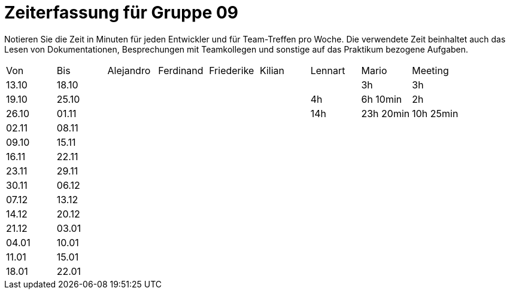 = Zeiterfassung für Gruppe 09

Notieren Sie die Zeit in Minuten für jeden Entwickler und für Team-Treffen pro Woche.
Die verwendete Zeit beinhaltet auch das Lesen von Dokumentationen, Besprechungen mit Teamkollegen und sonstige auf das Praktikum bezogene Aufgaben.

// See http://asciidoctor.org/docs/user-manual/#tables
[option="headers"]
|===
|Von   |Bis   |Alejandro  |Ferdinand  |Friederike |Kilian     |Lennart    |Mario      |Meeting
|13.10 |18.10 |           |           |           |           |           |3h         |3h
|19.10 |25.10 |           |           |           |           |4h         |6h 10min   |2h
|26.10 |01.11 |           |           |           |           |14h        |23h 20min  |10h 25min
|02.11 |08.11 |           |           |           |           |           |           |
|09.10 |15.11 |           |           |           |           |           |           |
|16.11 |22.11 |           |           |           |           |           |           |
|23.11 |29.11 |           |           |           |           |           |           |
|30.11 |06.12 |           |           |           |           |           |           |
|07.12 |13.12 |           |           |           |           |           |           |
|14.12 |20.12 |           |           |           |           |           |           |
|21.12 |03.01 |           |           |           |           |           |           |
|04.01 |10.01 |           |           |           |           |           |           |
|11.01 |15.01 |           |           |           |           |           |           |
|18.01 |22.01 |           |           |           |           |           |           |
|===
